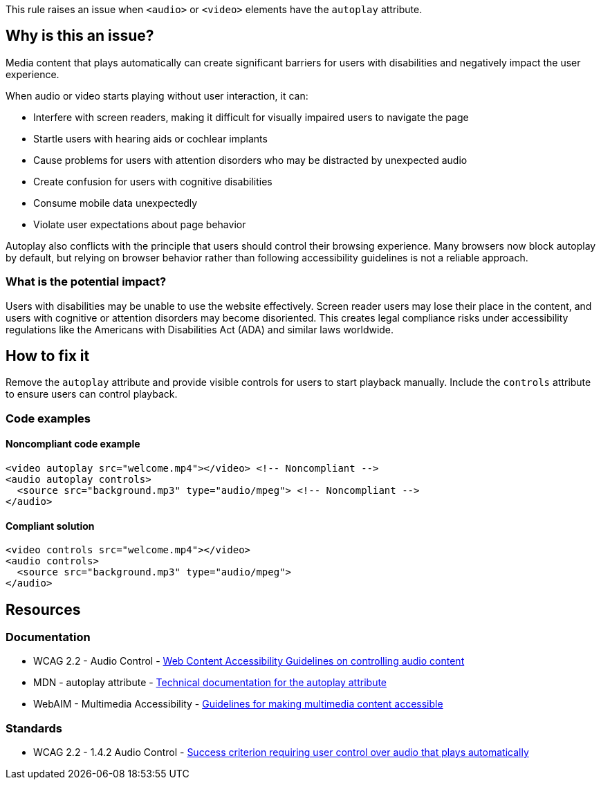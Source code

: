 This rule raises an issue when `<audio>` or `<video>` elements have the `autoplay` attribute.

== Why is this an issue?

Media content that plays automatically can create significant barriers for users with disabilities and negatively impact the user experience.

When audio or video starts playing without user interaction, it can:

* Interfere with screen readers, making it difficult for visually impaired users to navigate the page
* Startle users with hearing aids or cochlear implants
* Cause problems for users with attention disorders who may be distracted by unexpected audio
* Create confusion for users with cognitive disabilities
* Consume mobile data unexpectedly
* Violate user expectations about page behavior

Autoplay also conflicts with the principle that users should control their browsing experience. Many browsers now block autoplay by default, but relying on browser behavior rather than following accessibility guidelines is not a reliable approach.

=== What is the potential impact?

Users with disabilities may be unable to use the website effectively. Screen reader users may lose their place in the content, and users with cognitive or attention disorders may become disoriented. This creates legal compliance risks under accessibility regulations like the Americans with Disabilities Act (ADA) and similar laws worldwide.

== How to fix it

Remove the `autoplay` attribute and provide visible controls for users to start playback manually. Include the `controls` attribute to ensure users can control playback.

=== Code examples

==== Noncompliant code example

[source,html,diff-id=1,diff-type=noncompliant]
----
<video autoplay src="welcome.mp4"></video> <!-- Noncompliant -->
<audio autoplay controls>
  <source src="background.mp3" type="audio/mpeg"> <!-- Noncompliant -->
</audio>
----

==== Compliant solution

[source,html,diff-id=1,diff-type=compliant]
----
<video controls src="welcome.mp4"></video>
<audio controls>
  <source src="background.mp3" type="audio/mpeg">
</audio>
----

== Resources

=== Documentation

 * WCAG 2.2 - Audio Control - https://www.w3.org/TR/WCAG22/#audio-control[Web Content Accessibility Guidelines on controlling audio content]

 * MDN - autoplay attribute - https://developer.mozilla.org/en-US/docs/Web/HTML/Element/video#autoplay[Technical documentation for the autoplay attribute]

 * WebAIM - Multimedia Accessibility - https://webaim.org/techniques/multimedia/[Guidelines for making multimedia content accessible]

=== Standards

 * WCAG 2.2 - 1.4.2 Audio Control - https://www.w3.org/TR/WCAG22/#audio-control[Success criterion requiring user control over audio that plays automatically]
